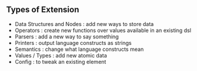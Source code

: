 #+HEADER: How To Extend ACAB
** Types of Extension
- Data Structures and Nodes :  add new ways to store data
- Operators                 :  create new functions over values available in an existing dsl
- Parsers                   :  add a new way to say something
- Printers                  :  output language constructs as strings
- Semantics                 :  change what language constructs mean
- Values / Types            :  add new atomic data
- Config                    :  to tweak an existing element

